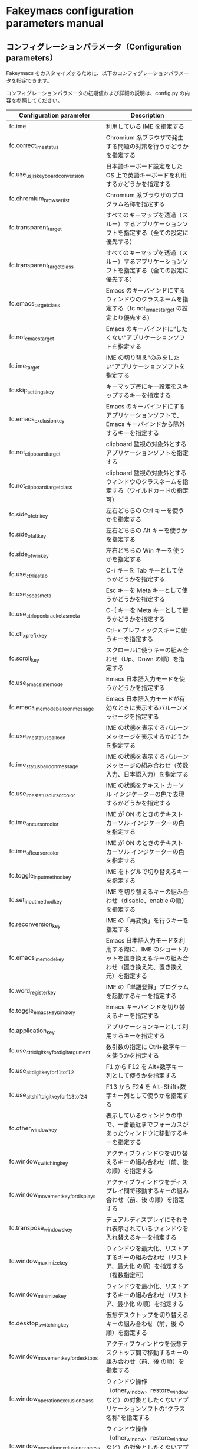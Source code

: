 #+STARTUP: showall indent

* Fakeymacs configuration parameters manual

** コンフィグレーションパラメータ（Configuration parameters）

Fakeymacs をカスタマイズするために、以下のコンフィグレーションパラメータを指定できます。

コンフィグレーションパラメータの初期値および詳細の説明は、config.py の内容を参照してください。

|-------------------------------------------+-----------------------------------------------------------------------------------------------------------------------------------------|
| Configuration parameter                   | Description                                                                                                                             |
|-------------------------------------------+-----------------------------------------------------------------------------------------------------------------------------------------|
| fc.ime                                    | 利用している IME を指定する                                                                                                             |
| fc.correct_ime_status                     | Chromium 系ブラウザで発生する問題の対策を行うかどうかを指定する                                                                         |
| fc.use_usjis_keyboard_conversion          | 日本語キーボード設定をした OS 上で英語キーボードを利用するかどうかを指定する                                                            |
| fc.chromium_browser_list                  | Chromium 系ブラウザのプログラム名称を指定する                                                                                           |
| fc.transparent_target                     | すべてのキーマップを透過（スルー）するアプリケーションソフトを指定する（全ての設定に優先する）                                          |
| fc.transparent_target_class               | すべてのキーマップを透過（スルー）するアプリケーションソフトを指定する（全ての設定に優先する）                                          |
| fc.emacs_target_class                     | Emacs のキーバインドにするウィンドウのクラスネームを指定する（fc.not_emacs_target の設定より優先する）                                  |
| fc.not_emacs_target                       | Emacs のキーバインドに“したくない”アプリケーションソフトを指定する                                                                    |
| fc.ime_target                             | IME の切り替え“のみをしたい”アプリケーションソフトを指定する                                                                          |
| fc.skip_settings_key                      | キーマップ毎にキー設定をスキップするキーを指定する                                                                                      |
| fc.emacs_exclusion_key                    | Emacs のキーバインドにするアプリケーションソフトで、Emacs キーバインドから除外するキーを指定する                                        |
| fc.not_clipboard_target                   | clipboard 監視の対象外とするアプリケーションソフトを指定する                                                                            |
| fc.not_clipboard_target_class             | clipboard 監視の対象外とするウィンドウのクラスネームを指定する（ワイルドカードの指定可）                                                |
| fc.side_of_ctrl_key                       | 左右どちらの Ctrl キーを使うかを指定する                                                                                                |
| fc.side_of_alt_key                        | 左右どちらの Alt キーを使うかを指定する                                                                                                 |
| fc.side_of_win_key                        | 左右どちらの Win キーを使うかを指定する                                                                                                 |
| fc.use_ctrl_i_as_tab                      | C-i キーを Tab キーとして使うかどうかを指定する                                                                                         |
| fc.use_esc_as_meta                        | Esc キーを Meta キーとして使うかどうかを指定する                                                                                        |
| fc.use_ctrl_openbracket_as_meta           | C-[ キーを Meta キーとして使うかどうかを指定する                                                                                        |
| fc.ctl_x_prefix_key                       | Ctl-x プレフィックスキーに使うキーを指定する                                                                                            |
| fc.scroll_key                             | スクロールに使うキーの組み合わせ（Up、Down の順）を指定する                                                                             |
| fc.use_emacs_ime_mode                     | Emacs 日本語入力モードを使うかどうかを指定する                                                                                          |
| fc.emacs_ime_mode_balloon_message         | Emacs 日本語入力モードが有効なときに表示するバルーンメッセージを指定する                                                                |
| fc.use_ime_status_balloon                 | IME の状態を表示するバルーンメッセージを表示するかどうかを指定する                                                                      |
| fc.ime_status_balloon_message             | IME の状態を表示するバルーンメッセージの組み合わせ（英数入力、日本語入力）を指定する                                                    |
| fc.use_ime_status_cursor_color            | IME の状態をテキスト カーソル インジケーターの色で表現するかどうかを指定する                                                            |
| fc.ime_on_cursor_color                    | IME が ON のときのテキスト カーソル インジケーターの色を指定する                                                                        |
| fc.ime_off_cursor_color                   | IME が ON のときのテキスト カーソル インジケーターの色を指定する                                                                        |
| fc.toggle_input_method_key                | IME をトグルで切り替えるキーを指定する                                                                                                  |
| fc.set_input_method_key                   | IME を切り替えるキーの組み合わせ（disable、enable の順）を指定する                                                                      |
| fc.reconversion_key                       | IME の「再変換」を行うキーを指定する                                                                                                    |
| fc.emacs_ime_mode_key                     | Emacs 日本語入力モードを利用する際に、IME のショートカットを置き換えるキーの組み合わせ（置き換え先、置き換え元）を指定する              |
| fc.word_register_key                      | IME の「単語登録」プログラムを起動するキーを指定する                                                                                    |
| fc.toggle_emacs_keybind_key               | Emacs キーバインドを切り替えるキーを指定する                                                                                            |
| fc.application_key                        | アプリケーションキーとして利用するキーを指定する                                                                                        |
| fc.use_ctrl_digit_key_for_digit_argument  | 数引数の指定に Ctrl+数字キーを使うかを指定する                                                                                          |
| fc.use_alt_digit_key_for_f1_to_f12        | F1 から F12 を Alt+数字キー列として使うかを指定する                                                                                     |
| fc.use_alt_shift_digit_key_for_f13_to_f24 | F13 から F24 を Alt-Shift+数字キー列として使うかを指定する                                                                              |
| fc.other_window_key                       | 表示しているウィンドウの中で、一番最近までフォーカスがあったウィンドウに移動するキーを指定する                                          |
| fc.window_switching_key                   | アクティブウィンドウを切り替えるキーの組み合わせ（前、後 の順）を指定する                                                               |
| fc.window_movement_key_for_displays       | アクティブウィンドウをディスプレイ間で移動するキーの組み合わせ（前、後 の順）を指定する                                                 |
| fc.transpose_windows_key                  | デュアルディスプレイにそれぞれ表示されているウィンドウを入れ替えるキーを指定する                                                        |
| fc.window_maximize_key                    | ウィンドウを最大化、リストアするキーの組み合わせ（リストア、最大化 の順）を指定する（複数指定可）                                       |
| fc.window_minimize_key                    | ウィンドウを最小化、リストアするキーの組み合わせ（リストア、最小化 の順）を指定する                                                     |
| fc.desktop_switching_key                  | 仮想デスクトップを切り替えるキーの組み合わせ（前、後 の順）を指定する                                                                   |
| fc.window_movement_key_for_desktops       | アクティブウィンドウを仮想デスクトップ間で移動するキーの組み合わせ（前、後 の順）を指定する                                             |
| fc.window_operation_exclusion_class       | ウィンドウ操作（other_window、restore_window など）の対象としたくないアプリケーションソフトの“クラス名称”を指定する                   |
| fc.window_operation_exclusion_process     | ウィンドウ操作（other_window、restore_window など）の対象としたくないアプリケーションソフトの“プロセス名称”を指定する                 |
| fc.clipboardList_key                      | クリップボードリストを起動するキーを指定する                                                                                            |
| fc.clipboardList_listers                  | クリップボードリストの利用アイテムを指定する                                                                                            |
| fc.lancherList_key                        | ランチャーリストを起動するキーを指定する                                                                                                |
| fc.lancherList_listers                    | ランチャーリストの利用アイテムを指定する                                                                                                |
| fc.command_name                           | shell_command 関数で起動するアプリケーションソフトを指定する                                                                            |
| fc.repeat_max                             | コマンドのリピート回数の最大値を指定する                                                                                                |
| fc.is_newline_selectable_in_Excel         | Microsoft Excel のセル内で改行を選択可能かを指定する                                                                                    |
| fc.ctrl_button_app_list                   | Ctrl キー単押しで開く Ctrl ボタンを持つアプリケーションソフト（プロセス名称とクラス名称の組み合わせ（ワイルドカード指定可））を指定する |
| fc.game_app_list                          | ゲームなど、キーバインドの設定を極力行いたくないアプリケーションソフトを指定する                                                        |
|-------------------------------------------+-----------------------------------------------------------------------------------------------------------------------------------------|
